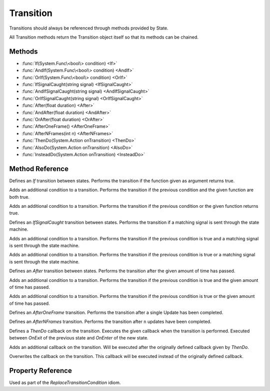 .. _transition:

Transition
==========

Transitions should always be referenced through methods provided by State.

All Transition methods return the Transition object itself so that its
methods can be chained.

Methods
-------

* :func:`If(System.Func\<bool\> condition) <If>`
* :func:`AndIf(System.Func\<bool\> condition) <AndIf>`
* :func:`OrIf(System.Func\<bool\> condition) <OrIf>`
* :func:`IfSignalCaught(string signal) <IfSignalCaught>`
* :func:`AndIfSignalCaught(string signal) <AndIfSignalCaught>`
* :func:`OrIfSignalCaught(string signal) <OrIfSignalCaught>`
* :func:`After(float duration) <After>`
* :func:`AndAfter(float duration) <AndAfter>`
* :func:`OrAfter(float duration) <OrAfter>`
* :func:`AfterOneFrame() <AfterOneFrame>`
* :func:`AfterNFrames(int n) <AfterNFrames>`
* :func:`ThenDo(System.Action onTransition) <ThenDo>`
* :func:`AlsoDo(System.Action onTransition) <AlsoDo>`
* :func:`InsteadDo(System.Action onTransition) <InsteadDo>`

Method Reference
------------------

.. function:: If(System.Func<bool> condition)

Defines an `If` transition between states. Performs the transition if the
function given as argument returns true.

.. function:: AndIf(System.Func<bool> condition)

Adds an additional condition to a transition.
Performs the transition if the previous condition and the
given function are both true.

.. function:: OrIf(System.Func<bool> condition)

Adds an additional condition to a transition.
Performs the transition if the previous condition or the given function
returns true.

.. function:: IfSignalCaught(string signal)

Defines an `IfSignalCaught` transition between states. Performs the transition
if a matching signal is sent through the state machine.

.. function:: AndIfSignalCaught(string signal)

Adds an additional condition to a transition. Performs the transition
if the previous condition is true and a matching signal is sent through
the state machine.

.. function:: OrIfSignalCaught(string signal)

Adds an additional condition to a transition. Performs the transition
if the previous condition is true or a matching signal is sent through
the state machine.

.. function:: After(float duration)

Defines an `After` transition between states. Performs the transition after the
given amount of time has passed.

.. function:: AndAfter(float duration)

Adds an additional condition to a transition. Performs the transition if
the previous condition is true and the given amount of time has passed.

.. function:: OrAfter(float duration)

Adds an additional condition to a transition. Performs the transition if the
previous condition is true or the given amount of time has passed.

.. function:: AfterOneFrame()

Defines an `AfterOneFrame` transition. Performs the transition after a single
Update has been completed.

.. function:: AfterNFrames(int n)

Defines an `AfterNFrames` transition. Performs the transition after ``n`` updates
have been completed.

.. function:: ThenDo(System.Action onTransition)

Defines a `ThenDo` callback on the transition. Executes the given callback
when the transition is performed. Executed between `OnExit` of the previous
state and `OnEnter` of the new state.

.. function:: AlsoDo(System.Action onTransition)

Adds an additional callback on the transition. Will be executed after the
originally defined callback given by `ThenDo`.

.. function:: InsteadDo(System.Action onTransition)

Overwrites the callback on the transition. This callback will be executed
instead of the originally defined callback.

Property Reference
------------------

.. function:: Transition With

  :returns: The Transition itself.

Used as part of the `ReplaceTransitionCondition` idiom.
